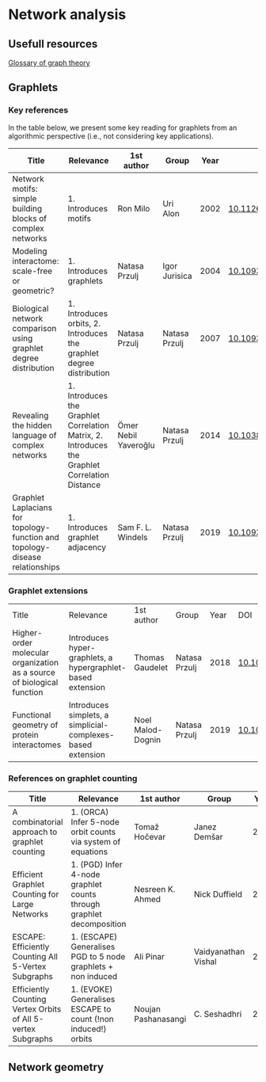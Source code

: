 * Network analysis

** Usefull resources

[[https://en.wikipedia.org/wiki/Glossary_of_graph_theory][Glossary of graph theory]]

** Graphlets

*** Key references

In the table below, we present some key reading for graphlets from an
algorithmic perspective (i.e., not considering key applications).

|------------------------------------------------------------------------------+------------------------------------------------------------------------------------------------+----------------------+---------------+------+-------------------------------|
| Title                                                                        | Relevance                                                                                      | 1st author           | Group         | Year | DOI                           |
|------------------------------------------------------------------------------+------------------------------------------------------------------------------------------------+----------------------+---------------+------+-------------------------------|
| Network motifs: simple building blocks of complex networks                   | 1. Introduces motifs                                                                           | Ron Milo             | Uri Alon      | 2002 | [[https://doi.org/10.1126/science.298.5594.824][10.1126/science.298.5594.824]]  |
| Modeling interactome: scale-free or geometric?                               | 1. Introduces graphlets                                                                        | Natasa Przulj        | Igor Jurisica | 2004 | [[https://doi.org/10.1093/bioinformatics/bth436][10.1093/bioinformatics/bth436]] |
| Biological network comparison using graphlet degree distribution             | 1. Introduces orbits, 2. Introduces the graphlet degree distribution                           | Natasa Przulj        | Natasa Przulj | 2007 | [[https://doi.org/10.1093/bioinformatics/btl301][10.1093/bioinformatics/btl301]] |
| Revealing the hidden language of complex networks                            | 1. Introduces the Graphlet Correlation Matrix, 2. Introduces the Graphlet Correlation Distance | Ömer Nebil Yaveroğlu | Natasa Przulj | 2014 | [[https://doi.org/10.1038/srep04547][10.1038/srep04547]]             |
| Graphlet Laplacians for topology-function and topology-disease relationships | 1. Introduces graphlet adjacency                                                               | Sam F. L. Windels    | Natasa Przulj | 2019 | [[https://doi.org/10.1093/bioinformatics/btz455][10.1093/bioinformatics/btz455]] |
|------------------------------------------------------------------------------+------------------------------------------------------------------------------------------------+----------------------+---------------+------+-------------------------------|

*** Graphlet extensions
|------------------------------------------------------------------------+-------------------------------------------------------------+-------------------+---------------+------+-------------------------------|
| Title                                                                  | Relevance                                                   | 1st author        | Group         | Year | DOI                           |
| Higher-order molecular organization as a source of biological function | Introduces hyper-graphlets, a hypergraphlet-based extension | Thomas Gaudelet   | Natasa Przulj | 2018 | [[https://doi.org/10.1093/bioinformatics/bty570][10.1093/bioinformatics/bty570]] |
| Functional geometry of protein interactomes                            | Introduces simplets, a simplicial-complexes-based extension | Noel Malod-Dognin | Natasa Przulj | 2019 | [[https://doi.org/10.1093/bioinformatics/btz146][10.1093/bioinformatics/btz146]] |
|------------------------------------------------------------------------+-------------------------------------------------------------+-------------------+---------------+------+-------------------------------|
*** References on graphlet counting

|--------------------------------------------------------------+----------------------------------------------------------------------+---------------------+---------------------+------+-------------------------------|
| Title                                                        | Relevance                                                            | 1st author          | Group               | Year | DOI                           |
|--------------------------------------------------------------+----------------------------------------------------------------------+---------------------+---------------------+------+-------------------------------|
| A combinatorial approach to graphlet counting                | 1. (ORCA) Infer 5-node orbit counts via system of equations          | Tomaž Hočevar       | Janez Demšar        | 2014 | [[https://doi.org/10.1093/bioinformatics/btt717][10.1093/bioinformatics/btt717]] |
| Efficient Graphlet Counting for Large Networks               | 1. (PGD) Infer 4-node graphlet counts through graphlet decomposition | Nesreen K. Ahmed    | Nick Duffield       | 2015 | [[https://doi.org/10.1109/ICDM.2015.141][10.1109/ICDM.2015.141]]         |
| ESCAPE: Efficiently Counting All 5-Vertex Subgraphs          | 1. (ESCAPE) Generalises PGD to 5 node  graphlets + non induced       | Ali Pinar           | Vaidyanathan Vishal | 2017 | [[https://doi.org/10.1145/3038912.3052597][10.1145/3038912.3052597]]       |
| Efficiently Counting Vertex Orbits of All 5-vertex Subgraphs | 1. (EVOKE) Generalises ESCAPE to count (!non induced!) orbits        | Noujan Pashanasangi | C. Seshadhri        | 2020 | [[https://doi.org/10.1145/3336191.3371773][10.1145/3336191.3371773]]       |
|--------------------------------------------------------------+----------------------------------------------------------------------+---------------------+---------------------+------+-------------------------------|



** Network geometry


